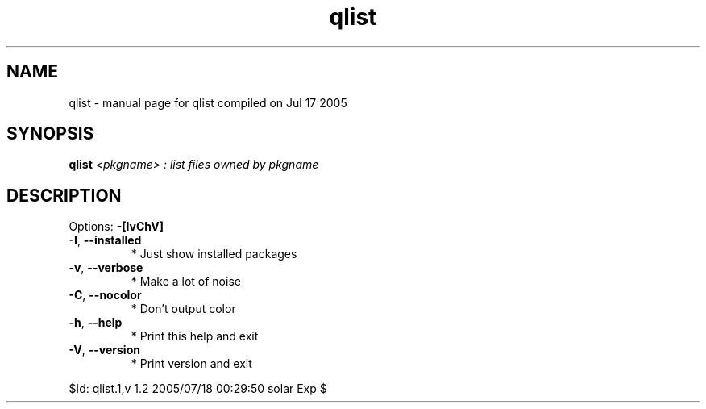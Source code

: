 .\" DO NOT MODIFY THIS FILE!  It was generated by help2man 1.29.
.TH qlist "1" "July 2005" "Gentoo Foundation" "qlist"
.SH NAME
qlist \- manual page for qlist compiled on Jul 17 2005
.SH SYNOPSIS
.B qlist
\fI<pkgname> : list files owned by pkgname\fR
.SH DESCRIPTION
Options: \fB\-[IvChV]\fR
.TP
\fB\-I\fR, \fB\-\-installed\fR
* Just show installed packages
.TP
\fB\-v\fR, \fB\-\-verbose\fR
* Make a lot of noise
.TP
\fB\-C\fR, \fB\-\-nocolor\fR
* Don't output color
.TP
\fB\-h\fR, \fB\-\-help\fR
* Print this help and exit
.TP
\fB\-V\fR, \fB\-\-version\fR
* Print version and exit
.PP
$Id: qlist.1,v 1.2 2005/07/18 00:29:50 solar Exp $
